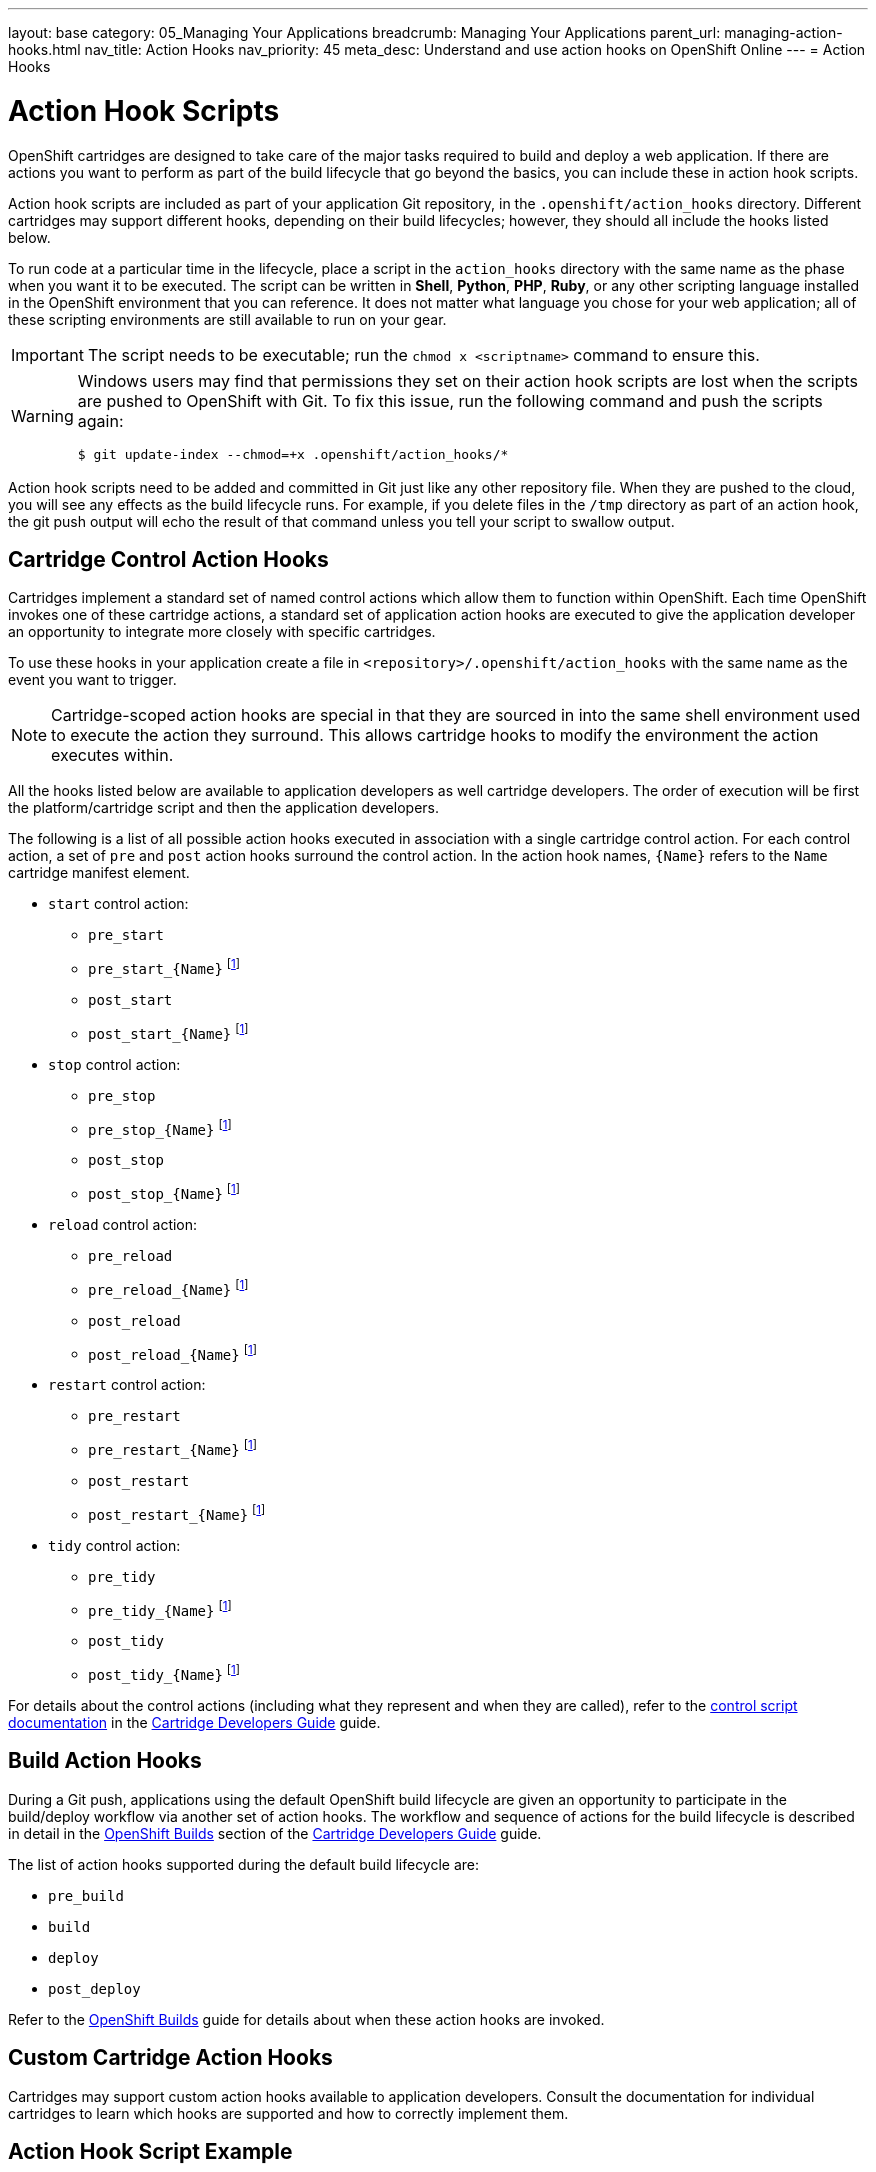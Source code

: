 ---
layout: base
category: 05_Managing Your Applications
breadcrumb: Managing Your Applications
parent_url: managing-action-hooks.html
nav_title: Action Hooks
nav_priority: 45
meta_desc: Understand and use action hooks on OpenShift Online
---
= Action Hooks

[float]
= Action Hook Scripts
[.lead]
OpenShift cartridges are designed to take care of the major tasks required to build and deploy a web application. If there are actions you want to perform as part of the build lifecycle that go beyond the basics, you can include these in action hook scripts.

Action hook scripts are included as part of your application Git repository, in the `.openshift/action_hooks` directory. Different cartridges may support different hooks, depending on their build lifecycles; however, they should all include the hooks listed below.

To run code at a particular time in the lifecycle, place a script in the `action_hooks` directory with the same name as the phase when you want it to be executed. The script can be written in *Shell*, *Python*, *PHP*, *Ruby*, or any other scripting language installed in the OpenShift environment that you can reference. It does not matter what language you chose for your web application; all of these scripting environments are still available to run on your gear.

IMPORTANT: The script needs to be executable; run the `chmod x <scriptname>` command to ensure this.

[WARNING]
====
Windows users may find that permissions they set on their action hook scripts are lost when the scripts are pushed to OpenShift with Git. To fix this issue, run the following command and push the scripts again:
[source]
--
$ git update-index --chmod=+x .openshift/action_hooks/*
--
====

Action hook scripts need to be added and committed in Git just like any other repository file. When they are pushed to the cloud, you will see any effects as the build lifecycle runs. For example, if you delete files in the `/tmp` directory as part of an action hook, the +git push+ output will echo the result of that command unless you tell your script to swallow output.

== Cartridge Control Action Hooks
Cartridges implement a standard set of named control actions which allow them to function within OpenShift. Each time OpenShift invokes one of these cartridge actions, a standard set of application action hooks are executed to give the application developer an opportunity to integrate more closely with specific cartridges.

To use these hooks in your application create a file in `<repository>/.openshift/action_hooks` with the same name as the event you want to trigger.

NOTE: Cartridge-scoped action hooks are special in that they are sourced in into the
same shell environment used to execute the action they surround. This allows cartridge
hooks to modify the environment the action executes within.

All the hooks listed below are available to application developers as well cartridge developers. The order of execution will be first the platform/cartridge script and then the application developers.

The following is a list of all possible action hooks executed in association with a single cartridge control action. For each control action, a set of `pre` and `post` action hooks surround the control action. In the action hook names, `{Name}` refers to the `Name` cartridge manifest element.

* `start` control action:
** `pre_start`
** `pre_start_{Name}` footnoteref:[1,This hook is assumed to be a shell script which is sourced in the same execution as the action it relates to; this facilitates the modification of the control action's environment (e.g. via `export` statements).]
** `post_start`
** `post_start_{Name}` footnoteref:[1]
* `stop` control action:
** `pre_stop`
** `pre_stop_{Name}` footnoteref:[1]
** `post_stop`
** `post_stop_{Name}` footnoteref:[1]
* `reload` control action:
** `pre_reload`
** `pre_reload_{Name}` footnoteref:[1]
** `post_reload`
** `post_reload_{Name}` footnoteref:[1]
* `restart` control action:
** `pre_restart`
** `pre_restart_{Name}` footnoteref:[1]
** `post_restart`
** `post_restart_{Name}` footnoteref:[1]
* `tidy` control action:
** `pre_tidy`
** `pre_tidy_{Name}` footnoteref:[1]
** `post_tidy`
** `post_tidy_{Name}` footnoteref:[1]

For details about the control actions (including what they represent and when they are called), refer to the link:http://openshift.github.io/documentation/oo_cartridge_developers_guide.html#bin-control[control script
documentation] in the link:http://openshift.github.io/documentation/oo_cartridge_developers_guide.html[Cartridge Developers Guide] guide.

== Build Action Hooks
During a Git push, applications using the default OpenShift build lifecycle are given an opportunity to participate in the build/deploy workflow via another set of action hooks. The workflow and sequence of actions for the build lifecycle is described in detail in the link:http://openshift.github.io/documentationoo_cartridge_developers_guide.html#openshift-builds[OpenShift Builds] section of the link:http://openshift.github.io/documentationoo_cartridge_developers_guide.html[Cartridge Developers Guide] guide.

The list of action hooks supported during the default build lifecycle are:

* `pre_build`
* `build`
* `deploy`
* `post_deploy`

Refer to the link:http://openshift.github.io/documentation/oo_cartridge_developers_guide.html#openshift-builds[OpenShift Builds] guide for details about when these action hooks are invoked.

== Custom Cartridge Action Hooks
Cartridges may support custom action hooks available to application developers. Consult the documentation for individual cartridges to learn which hooks are supported and how to correctly implement them.

== Action Hook Script Example

Here is an example action hooks that checks if there is a data in a MongoDB database and if not, it imports data from the git repository for the application:

[source, console]
--
#!/bin/bash
dbsize=$(mongo -quiet $OPENSHIFT_MONGODB_DB_HOST:$OPENSHIFT_MONGODB_DB_PORT/$OPENSHIFT_APP_NAME -u $OPENSHIFT_MONGODB_DB_USERNAME -p $OPENSHIFT_MONGODB_DB_PASSWORD --eval "db.placenames.count()")

#If the query says that parkpoints has 0 documents then we import the data
if [[ $dbsize = "0" ]]
then

	#import the data
	mongoimport -d $OPENSHIFT_APP_NAME -c placenames --type json --file $OPENSHIFT_REPO_DIR/gnis.json -h $OPENSHIFT_MONGODB_DB_HOST --port $OPENSHIFT_MONGODB_DB_PORT -u admin -p $OPENSHIFT_MONGODB_DB_PASSWORD

	#make the 2D index
	mongo -quiet $OPENSHIFT_MONGODB_DB_HOST:$OPENSHIFT_MONGODB_DB_PORT/$OPENSHIFT_APP_NAME -u $OPENSHIFT_MONGODB_DB_USERNAME -p $OPENSHIFT_MONGODB_DB_PASSWORD --eval 'db.placenames.ensureIndex( { pos : "2dsphere" } );'
	echo "imported the data"
else
	echo "There was already data in the database. Not importing"
fi
--
